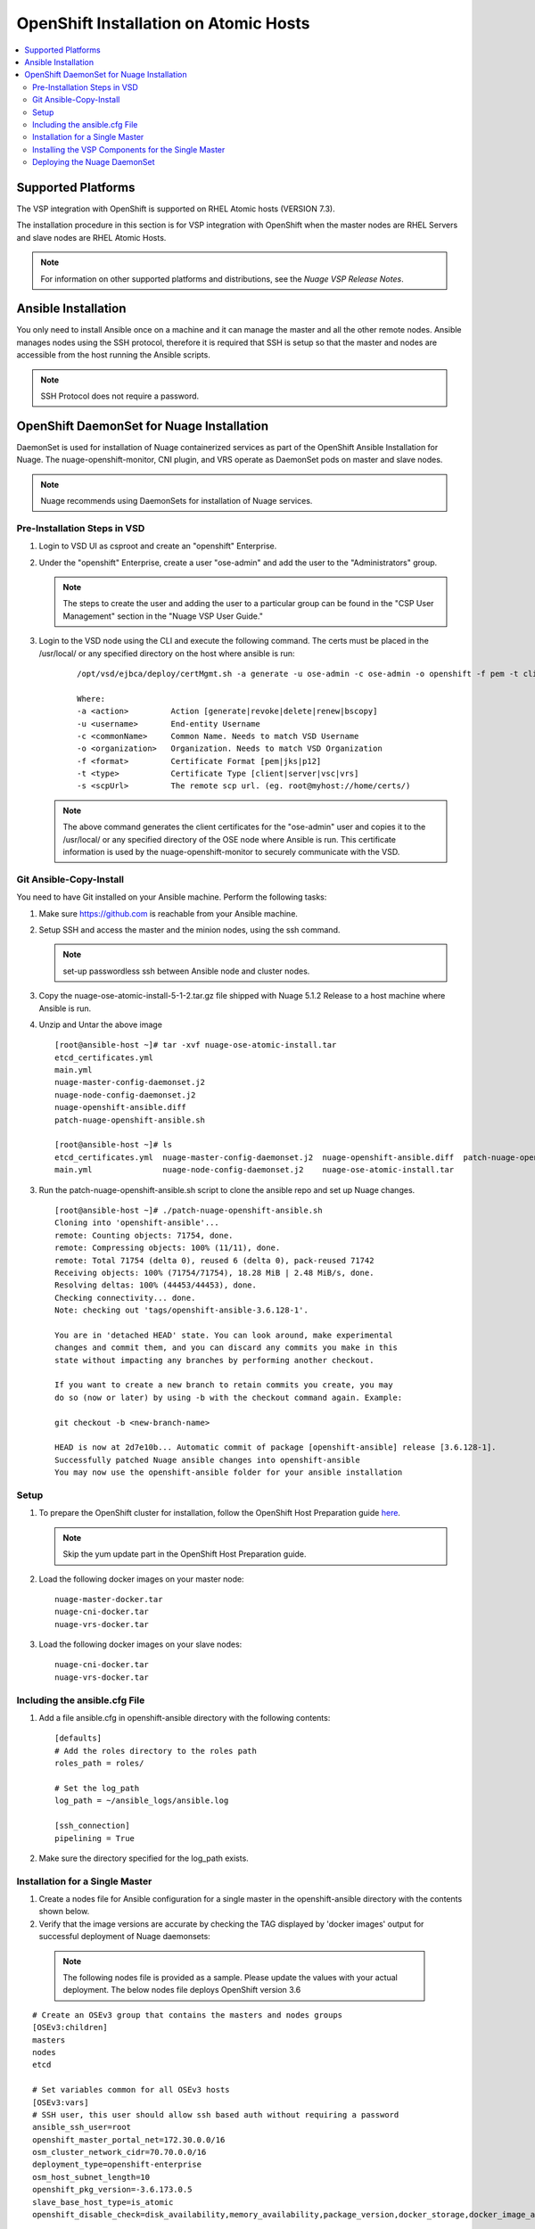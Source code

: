 
=======================================
OpenShift Installation on Atomic Hosts
=======================================

.. contents::
   :local:
   :depth: 3
   

Supported Platforms
====================

The VSP integration with OpenShift is supported on RHEL Atomic hosts (VERSION 7.3).

The installation procedure in this section is for VSP integration with OpenShift when the master nodes are RHEL Servers and slave nodes are RHEL Atomic Hosts.

.. Note:: For information on other supported platforms and distributions, see the *Nuage VSP Release Notes*.


Ansible Installation
==========================

You only need to install Ansible once on a machine and it can manage the master and all the other remote nodes. Ansible manages nodes using the SSH protocol, therefore it is required that SSH is setup so that the master and nodes are accessible from the host running the Ansible scripts.

.. Note:: SSH Protocol does not require a password.

OpenShift DaemonSet for Nuage Installation
===========================================

DaemonSet is used for installation of Nuage containerized services as part of the OpenShift Ansible Installation for Nuage. The nuage-openshift-monitor, CNI plugin, and VRS operate as DaemonSet pods on master and slave nodes.

.. Note:: Nuage recommends using DaemonSets for installation of Nuage services.

Pre-Installation Steps in VSD
-----------------------------
1. Login to VSD UI as csproot and create an  "openshift" Enterprise.

2. Under the "openshift" Enterprise, create a user "ose-admin" and add the user to the "Administrators" group.

   .. Note:: The steps to create the user and adding the user to a particular group can be found in the "CSP User Management" section in the "Nuage VSP User Guide."

3. Login to the VSD node using the CLI and execute the following command. The certs must be placed in the /usr/local/ or any specified directory on the host where ansible is run:

    ::

         /opt/vsd/ejbca/deploy/certMgmt.sh -a generate -u ose-admin -c ose-admin -o openshift -f pem -t client -s root@<ose-ansible-IP>:/usr/local/

         Where:
         -a <action>         Action [generate|revoke|delete|renew|bscopy]
         -u <username>       End-entity Username
         -c <commonName>     Common Name. Needs to match VSD Username
         -o <organization>   Organization. Needs to match VSD Organization
         -f <format>         Certificate Format [pem|jks|p12]
         -t <type>           Certificate Type [client|server|vsc|vrs]
         -s <scpUrl>         The remote scp url. (eg. root@myhost://home/certs/)


   .. Note:: The above command generates the client certificates for the "ose-admin" user and copies it to the /usr/local/ or any specified directory of the OSE node where Ansible is run. This certificate information is used by the nuage-openshift-monitor to securely communicate with the VSD.

Git Ansible-Copy-Install
------------------------

You need to have Git installed on your Ansible machine. Perform the following tasks:

1. Make sure https://github.com is reachable from your Ansible machine.

2. Setup SSH and access the master and the minion nodes, using the ssh command.

   .. Note:: set-up passwordless ssh between Ansible node and cluster nodes.

3. Copy the nuage-ose-atomic-install-5-1-2.tar.gz file shipped with Nuage 5.1.2 Release to a host machine where Ansible is run.

4. Unzip and Untar the above image

  ::
      
       [root@ansible-host ~]# tar -xvf nuage-ose-atomic-install.tar 
       etcd_certificates.yml
       main.yml
       nuage-master-config-daemonset.j2
       nuage-node-config-daemonset.j2
       nuage-openshift-ansible.diff
       patch-nuage-openshift-ansible.sh

       [root@ansible-host ~]# ls
       etcd_certificates.yml  nuage-master-config-daemonset.j2  nuage-openshift-ansible.diff  patch-nuage-openshift-ansible.sh
       main.yml               nuage-node-config-daemonset.j2    nuage-ose-atomic-install.tar

   
3. Run the patch-nuage-openshift-ansible.sh script to clone the ansible repo and set up Nuage changes.

   ::
   
       [root@ansible-host ~]# ./patch-nuage-openshift-ansible.sh 
       Cloning into 'openshift-ansible'...
       remote: Counting objects: 71754, done.
       remote: Compressing objects: 100% (11/11), done.
       remote: Total 71754 (delta 0), reused 6 (delta 0), pack-reused 71742
       Receiving objects: 100% (71754/71754), 18.28 MiB | 2.48 MiB/s, done.
       Resolving deltas: 100% (44453/44453), done.
       Checking connectivity... done.
       Note: checking out 'tags/openshift-ansible-3.6.128-1'.

       You are in 'detached HEAD' state. You can look around, make experimental
       changes and commit them, and you can discard any commits you make in this
       state without impacting any branches by performing another checkout.

       If you want to create a new branch to retain commits you create, you may
       do so (now or later) by using -b with the checkout command again. Example:

       git checkout -b <new-branch-name>

       HEAD is now at 2d7e10b... Automatic commit of package [openshift-ansible] release [3.6.128-1].
       Successfully patched Nuage ansible changes into openshift-ansible
       You may now use the openshift-ansible folder for your ansible installation
      

Setup
----------

1. To prepare the OpenShift cluster for installation, follow the OpenShift Host Preparation guide `here <https://docs.openshift.com/container-platform/3.6/install_config/install/host_preparation.html/>`_.

   .. Note:: Skip the yum update part in the OpenShift Host Preparation guide.

2. Load the following docker images on your master node:

   ::
   
       nuage-master-docker.tar
       nuage-cni-docker.tar
       nuage-vrs-docker.tar

3. Load the following docker images on your slave nodes:

   ::
   
       nuage-cni-docker.tar
       nuage-vrs-docker.tar
       
   
Including the ansible.cfg File
--------------------------------

1. Add a file ansible.cfg in openshift-ansible directory with the following contents:

   ::
   
       [defaults]
       # Add the roles directory to the roles path
       roles_path = roles/
       
       # Set the log_path
       log_path = ~/ansible_logs/ansible.log
       
       [ssh_connection]
       pipelining = True
       

2. Make sure the directory specified for the log_path exists.


Installation for a Single Master
-----------------------------------

1. Create a nodes file for Ansible configuration for a single master in the openshift-ansible directory with the contents shown below.

2. Verify that the image versions are accurate by checking the TAG displayed by 'docker images' output for successful deployment of Nuage daemonsets: 

  .. Note:: The following nodes file is provided as a sample. Please update the values with your actual deployment. The below nodes file deploys OpenShift version 3.6
  
::

    # Create an OSEv3 group that contains the masters and nodes groups
    [OSEv3:children]
    masters
    nodes
    etcd 
    
    # Set variables common for all OSEv3 hosts
    [OSEv3:vars]
    # SSH user, this user should allow ssh based auth without requiring a password
    ansible_ssh_user=root
    openshift_master_portal_net=172.30.0.0/16
    osm_cluster_network_cidr=70.70.0.0/16
    deployment_type=openshift-enterprise
    osm_host_subnet_length=10
    openshift_pkg_version=-3.6.173.0.5
    slave_base_host_type=is_atomic
    openshift_disable_check=disk_availability,memory_availability,package_version,docker_storage,docker_image_availability
    
    # If ansible_ssh_user is not root, ansible_sudo must be set to true
    #ansible_sudo=true 
    
    openshift_deployment_type=openshift-enterprise
    
    # Nuage specific parameters
    openshift_use_openshift_sdn=False
    openshift_use_nuage=True
    openshift.common._use_nuage=True
    os_sdn_network_plugin_name=cni
    vsd_api_url=https://<VSD-IP/VSD-Hostname>:7443
    vsp_version=v5_0
    nuage_monitor_image_version=v5.1.2-1
    nuage_vrs_image_version=v5.1.2-1
    nuage_cni_image_version=v5.1.2-1
    enterprise=openshift
    domain=openshift
    vsc_active_ip=10.100.100.101
    vsc_standby_ip=10.100.100.102
    uplink_interface=eth0
    nuage_openshift_monitor_log_dir=/var/log/nuage-openshift-monitor
    nuage_interface_mtu=1500
    # auto scale subnets feature
    # 0 => disabled(default)
    # 1 => enabled
    auto_scale_subnets=0
        
    # VSD user in the admin group
    vsd_user=ose-admin
    # Complete local host path to the VSD user certificate file
    vsd_user_cert_file=/usr/local/ose-admin.pem
    # Complete local host path to the VSD user key file
    vsd_user_key_file=/usr/local/ose-admin-Key.pem
   
    # Set 'make-iptables-util-chains' flag as 'false' while starting kubelet
    # NOTE: This is a mandatory parameter and Nuage Integration does not work if not set
    openshift_node_kubelet_args={'max-pods': ['110'], 'image-gc-high-threshold': ['90'], 'image-gc-low-threshold': ['80'], 'make-iptables-util-chains': ['false']}
    openshift_master_cluster_method=native
    
    # Required for Nuage Monitor REST server 
    openshift_master_cluster_hostname=master.nuageopenshift.com
    openshift_master_cluster_public_hostname=master.nuageopenshift.com
    nuage_openshift_monitor_rest_server_port=9443
    
    # host group for masters
    [masters]
    master.nuageopenshift.com
    
    # etcd 
    [etcd]
    etcd.nuageopenshift.com
    
    # host group for nodes, includes region info
    [nodes]
    node1.nuageopenshift.com openshift_schedulable=True openshift_node_labels="{'region': 'infra'}"
    node2.nuageopenshift.com
    master.nuageopenshift.com openshift_node_labels="{'install-monitor': 'true'}"


.. Note:: It is mandatory to specify the openshift_node_labels="{'install-monitor': 'true'}" parameter for the master node for Nuage OpenShift master to be deployed.

Installing the VSP Components for the Single Master
----------------------------------------------------

1. Run the following command to install the VSP components:

   ::
   
       cd openshift-ansible
       ansible-playbook -vvvv -i nodes playbooks/byo/config.yml
 
  A successful installation displays the following output:
   ::
   
       
       2017-08-11 22:01:49,891 p=16545 u=root |  PLAY RECAP *********************************************************************
       2017-08-11 22:01:49,892 p=16545 u=root |  localhost                : ok=20   changed=0   unreachable=0  failed=0
       2017-08-11 22:01:49,893 p=16545 u=root |  master.nuageopenshift.com: ok=247  changed=22  unreachable=0  failed=0
       2017-08-11 22:01:49,894 p=16545 u=root |  etcd.nuageopenshift.com: ok=247  changed=22  unreachable=0  failed=0
       2017-08-11 22:01:49,895 p=16545 u=root |  node1.nuageopenshift.com : ok=111  changed=21  unreachable=0  failed=0
       2017-08-11 22:01:49,896 p=16545 u=root |  node2.nuageopenshift.com : ok=111  changed=21  unreachable=0  failed=0
       
2. Verify that the Master-Node connectivity is up and all nodes are running:

   ::
   
       oc login -u system:admin
       oc get nodes


Deploying the Nuage DaemonSet
--------------------------------

The Ansible installer will automatically label the master nodes and deploy the nuage-master-config, nuage-cni-ds and nuage-cni-ds daemonsets. In case of any failures, use the appropriate commands to correct or verify the daemonset files and re-deploy.

The nuage-master-config-daemonset.yaml for openshift-monitor deployment and nuage-node-config-daemonset.yaml for VRS and CNI plugin deployment is copied to /etc/ directory as part of Ansible installation. 

The daemonset files are pre-populated using the values provided in the 'nodes' file during Ansible installation. You may modify the image versions or other relevant parameters in the yaml file. However, it is advised to take a back-up of the yaml files before any modification.

1. Verify the daemonset deployment.

   ::   
       
       [root@master]# oc get ds -n kube-system
        NAME                  DESIRED   CURRENT   READY     NODE-SELECTOR          AGE
        nuage-cni-ds           3        3         3         <none>                 7m
        nuage-master-config    1        1         1         install-monitor=true   7m
        nuage-vrs-ds           3        3         3         <none>                 7m
        
2. Verify that the REST server URL value is correct in the /etc/nuage-node-config-daemonset.yaml file. The 'nuageMonRestServer' should be configured with openshift_master_cluster_hostname value specified in the nodes files during Ansible installation. Modify the value and save the file if this field has incorrect values. Delete and re-deploy the node daemonset as shown in the following steps. 

   ::
   
        # REST server URL
        nuageMonRestServer: https://master.nuageopenshift.com:9443

2. If you modify the daemonset files, delete and re-deploy the master or node daemonsets respectively using the following commands.

   ::
    
        [root@master]# oc delete -f /etc/nuage-master-config-daemonset.yaml
        configmap "nuage-master-config" deleted
        daemonset "nuage-master-config" deleted
        
        [root@master]# oc delete -f /etc/nuage-node-config-daemonset.yaml 
        configmap "nuage-config" deleted
        daemonset "nuage-cni-ds" deleted
        daemonset "nuage-vrs-ds" deleted
   
        [root@master]# oc create -f /etc/nuage-master-config-daemonset.yaml 
        configmap "nuage-master-config" created
        daemonset "nuage-master-config" created
   
        [root@master]# oc get ds -n kube-system
        NAME                  DESIRED   CURRENT   READY     NODE-SELECTOR          AGE
        nuage-master-config   1         1         1         install-monitor=true   1m
        
        [root@master]# oc create -f /etc/nuage-node-config-daemonset.yaml 
        configmap "nuage-config" created
        daemonset "nuage-cni-ds" created
        daemonset "nuage-vrs-ds" created
        
        [root@master]# oc get ds -n kube-system
        NAME                  DESIRED   CURRENT   READY     NODE-SELECTOR          AGE
        nuage-cni-ds             3        3        3        <none>                 1m
        nuage-master-config      1        1        1        install-monitor=true   1m
        nuage-vrs-ds             3        3        3        <none>                 1m
        

3. The master daemonset deploys the nuage-master-config(nuage-openshift-monitor) pod on the master node and the node daemonset deploys the CNI plugin pod and Nuage VRS pod on every slave node. Following is the output of successfully deployed master and node daemonsets.

   ::
        
        [root@master]# oc get all -n kube-system
        NAME                        READY     STATUS    RESTARTS   AGE
        nuage-cni-ds-04s43          1/1       Running   0          7m
        nuage-cni-ds-81mnp          1/1       Running   0          7m
        nuage-cni-ds-f4q2k          1/1       Running   0          7m
        nuage-master-config-0d95v   1/1       Running   0          7m
        nuage-vrs-ds-0v9sq          1/1       Running   0          7m
        nuage-vrs-ds-c0kt5          1/1       Running   0          7m
        nuage-vrs-ds-d4h7m          1/1       Running   0          7m
        
    
   

